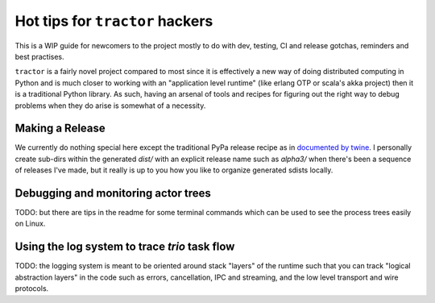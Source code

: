 Hot tips for ``tractor`` hackers
================================

This is a WIP guide for newcomers to the project mostly to do with
dev, testing, CI and release gotchas, reminders and best practises.

``tractor`` is a fairly novel project compared to most since it is
effectively a new way of doing distributed computing in Python and is
much closer to working with an "application level runtime" (like erlang
OTP or scala's akka project) then it is a traditional Python library.
As such, having an arsenal of tools and recipes for figuring out the
right way to debug problems when they do arise is somewhat of
a necessity.


Making a Release
----------------
We currently do nothing special here except the traditional
PyPa release recipe as in `documented by twine`_. I personally
create sub-dirs within the generated `dist/` with an explicit
release name such as `alpha3/` when there's been a sequence of
releases I've made, but it really is up to you how you like to
organize generated sdists locally.


.. _documented by twine: https://twine.readthedocs.io/en/latest/#using-twine


Debugging and monitoring actor trees
------------------------------------
TODO: but there are tips in the readme for some terminal commands
which can be used to see the process trees easily on Linux.


Using the log system to trace `trio` task flow
----------------------------------------------
TODO: the logging system is meant to be oriented around
stack "layers" of the runtime such that you can track
"logical abstraction layers" in the code such as errors, cancellation,
IPC and streaming, and the low level transport and wire protocols.
